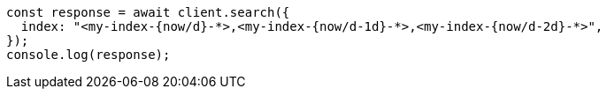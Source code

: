 // This file is autogenerated, DO NOT EDIT
// Use `node scripts/generate-docs-examples.js` to generate the docs examples

[source, js]
----
const response = await client.search({
  index: "<my-index-{now/d}-*>,<my-index-{now/d-1d}-*>,<my-index-{now/d-2d}-*>",
});
console.log(response);
----
